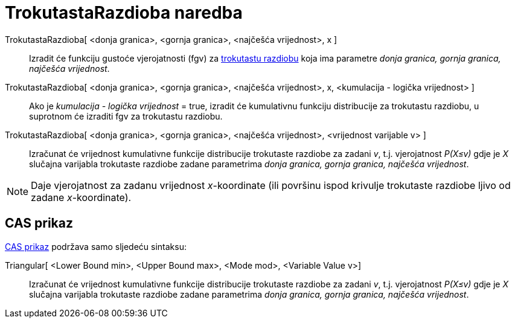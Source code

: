 = TrokutastaRazdioba naredba
:page-en: commands/Triangular
ifdef::env-github[:imagesdir: /hr/modules/ROOT/assets/images]

TrokutastaRazdioba[ <donja granica>, <gornja granica>, <najčešća vrijednost>, x ]::
  Izradit će funkciju gustoće vjerojatnosti (fgv) za https://en.wikipedia.org/wiki/Triangular_distribution[trokutastu
  razdiobu] koja ima parametre _donja granica, gornja granica, najčešća vrijednost_.
TrokutastaRazdioba[ <donja granica>, <gornja granica>, <najčešća vrijednost>, x, <kumulacija - logička vrijednost> ]::
  Ako je _kumulacija - logička vrijednost_ = true, izradit će kumulativnu funkciju distribucije za trokutastu razdiobu,
  u suprotnom će izraditi fgv za trokutastu razdiobu.
TrokutastaRazdioba[ <donja granica>, <gornja granica>, <najčešća vrijednost>, <vrijednost varijable v> ]::
  Izračunat će vrijednost kumulativne funkcije distribucije trokutaste razdiobe za zadani _v_, t.j. vjerojatnost
  _P(X≤v)_ gdje je _X_ slučajna varijabla trokutaste razdiobe zadane parametrima _donja granica, gornja granica,
  najčešća vrijednost_.

[NOTE]
====

Daje vjerojatnost za zadanu vrijednost _x_-koordinate (ili površinu ispod krivulje trokutaste razdiobe ljivo od zadane
_x_-koordinate).

====

== CAS prikaz

xref:/CAS_prikaz.adoc[CAS prikaz] podržava samo sljedeću sintaksu:

Triangular[ <Lower Bound min>, <Upper Bound max>, <Mode mod>, <Variable Value v>]::
  Izračunat će vrijednost kumulativne funkcije distribucije trokutaste razdiobe za zadani _v_, t.j. vjerojatnost
  _P(X≤v)_ gdje je _X_ slučajna varijabla trokutaste razdiobe zadane parametrima _donja granica, gornja granica,
  najčešća vrijednost_.
